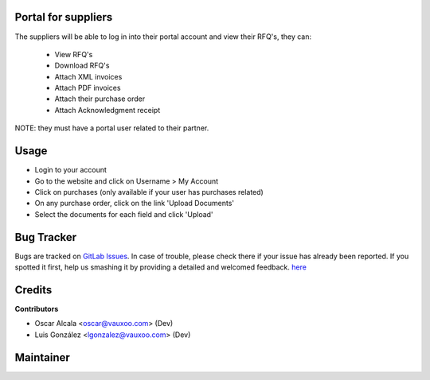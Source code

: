 .. image:: https://img.shields.io/badge/licence-AGPL--3-blue.svg
    :alt: License: AGPL-3

Portal for suppliers
=====================

The suppliers will be able to log in into their portal account and
view their RFQ's, they can:

 - View RFQ's
 - Download RFQ's
 - Attach XML invoices
 - Attach PDF invoices
 - Attach their purchase order
 - Attach Acknowledgment receipt

NOTE: they must have a portal user related to their partner.

Usage
=====

- Login to your account
- Go to the website and click on Username > My Account
- Click on purchases (only available if your user has purchases related)
- On any purchase order, click on the link 'Upload Documents'
- Select the documents for each field and click 'Upload'

Bug Tracker
===========

Bugs are tracked on
`GitLab Issues <https://git.vauxoo.com/Vauxoo/mexico/issues>`_.
In case of trouble, please check there if your issue has already been reported.
If you spotted it first, help us smashing it by providing a detailed and
welcomed feedback.
`here <https://git.vauxoo.com/vauxoo/mexico/issues/new>`_

Credits
=======

**Contributors**

* Oscar Alcala <oscar@vauxoo.com> (Dev)
* Luis González <lgonzalez@vauxoo.com> (Dev)

Maintainer
==========

.. image:: https://s3.amazonaws.com/s3.vauxoo.com/description_logo.png
   :alt: Vauxoo
